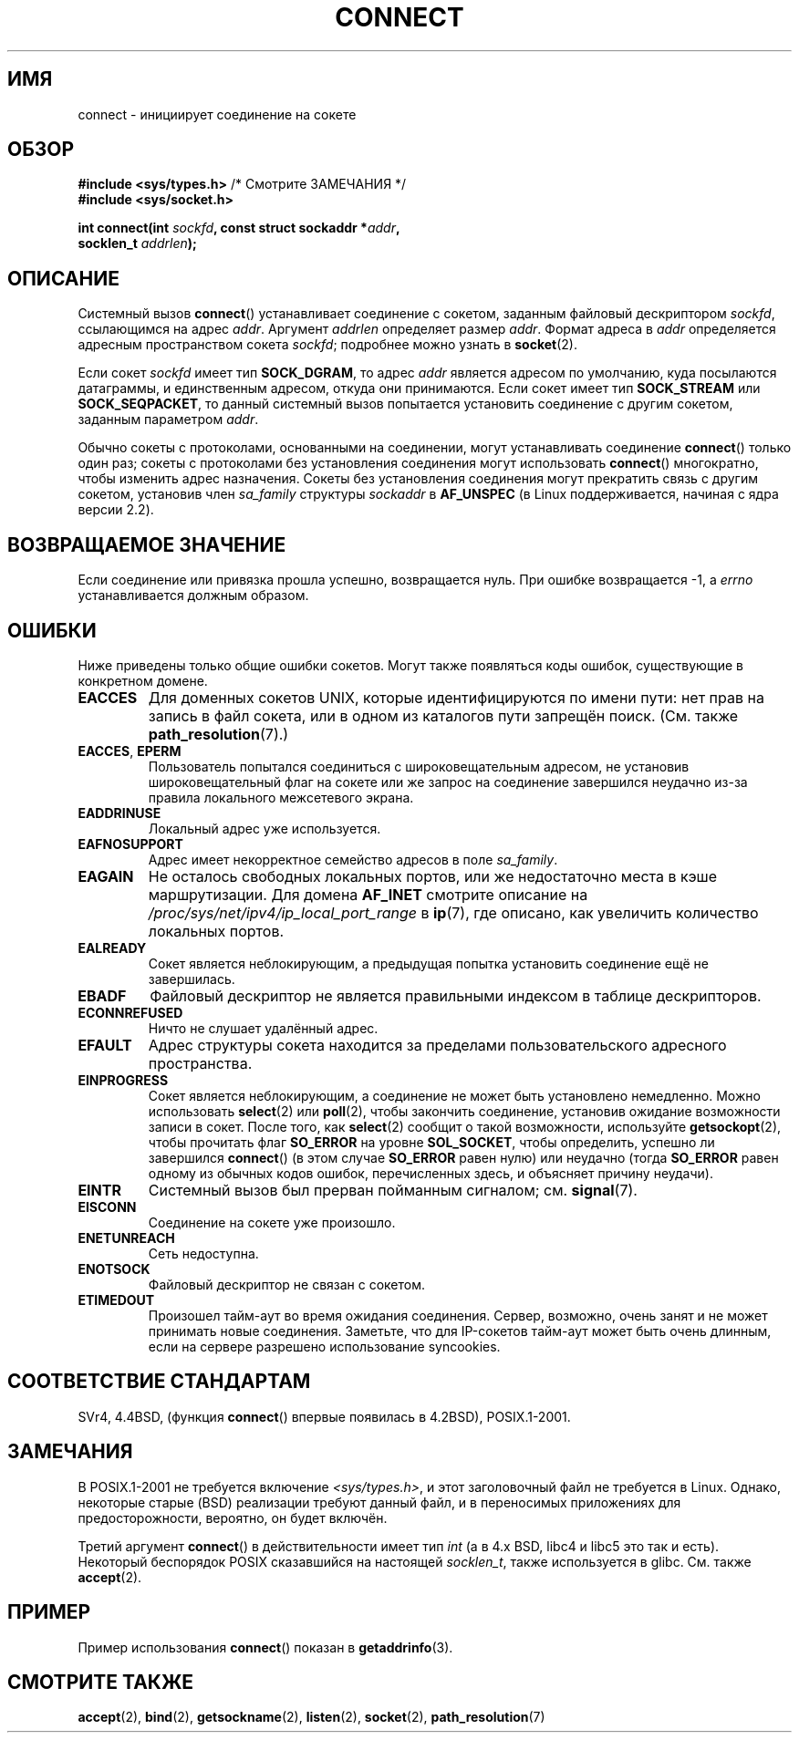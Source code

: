 .\" Hey Emacs! This file is -*- nroff -*- source.
.\"
.\" Copyright 1993 Rickard E. Faith (faith@cs.unc.edu)
.\" Portions extracted from /usr/include/sys/socket.h, which does not have
.\" any authorship information in it.  It is probably available under the GPL.
.\"
.\" Permission is granted to make and distribute verbatim copies of this
.\" manual provided the copyright notice and this permission notice are
.\" preserved on all copies.
.\"
.\" Permission is granted to copy and distribute modified versions of this
.\" manual under the conditions for verbatim copying, provided that the
.\" entire resulting derived work is distributed under the terms of a
.\" permission notice identical to this one.
.\"
.\" Since the Linux kernel and libraries are constantly changing, this
.\" manual page may be incorrect or out-of-date.  The author(s) assume no
.\" responsibility for errors or omissions, or for damages resulting from
.\" the use of the information contained herein.  The author(s) may not
.\" have taken the same level of care in the production of this manual,
.\" which is licensed free of charge, as they might when working
.\" professionally.
.\"
.\" Formatted or processed versions of this manual, if unaccompanied by
.\" the source, must acknowledge the copyright and authors of this work.
.\"
.\"
.\" Other portions are from the 6.9 (Berkeley) 3/10/91 man page:
.\"
.\" Copyright (c) 1983 The Regents of the University of California.
.\" All rights reserved.
.\"
.\" Redistribution and use in source and binary forms, with or without
.\" modification, are permitted provided that the following conditions
.\" are met:
.\" 1. Redistributions of source code must retain the above copyright
.\"    notice, this list of conditions and the following disclaimer.
.\" 2. Redistributions in binary form must reproduce the above copyright
.\"    notice, this list of conditions and the following disclaimer in the
.\"    documentation and/or other materials provided with the distribution.
.\" 3. All advertising materials mentioning features or use of this software
.\"    must display the following acknowledgement:
.\"     This product includes software developed by the University of
.\"     California, Berkeley and its contributors.
.\" 4. Neither the name of the University nor the names of its contributors
.\"    may be used to endorse or promote products derived from this software
.\"    without specific prior written permission.
.\"
.\" THIS SOFTWARE IS PROVIDED BY THE REGENTS AND CONTRIBUTORS ``AS IS'' AND
.\" ANY EXPRESS OR IMPLIED WARRANTIES, INCLUDING, BUT NOT LIMITED TO, THE
.\" IMPLIED WARRANTIES OF MERCHANTABILITY AND FITNESS FOR A PARTICULAR PURPOSE
.\" ARE DISCLAIMED.  IN NO EVENT SHALL THE REGENTS OR CONTRIBUTORS BE LIABLE
.\" FOR ANY DIRECT, INDIRECT, INCIDENTAL, SPECIAL, EXEMPLARY, OR CONSEQUENTIAL
.\" DAMAGES (INCLUDING, BUT NOT LIMITED TO, PROCUREMENT OF SUBSTITUTE GOODS
.\" OR SERVICES; LOSS OF USE, DATA, OR PROFITS; OR BUSINESS INTERRUPTION)
.\" HOWEVER CAUSED AND ON ANY THEORY OF LIABILITY, WHETHER IN CONTRACT, STRICT
.\" LIABILITY, OR TORT (INCLUDING NEGLIGENCE OR OTHERWISE) ARISING IN ANY WAY
.\" OUT OF THE USE OF THIS SOFTWARE, EVEN IF ADVISED OF THE POSSIBILITY OF
.\" SUCH DAMAGE.
.\"
.\" Modified 1997-01-31 by Eric S. Raymond <esr@thyrsus.com>
.\" Modified 1998, 1999 by Andi Kleen
.\" Modified 2004-06-23 by Michael Kerrisk <mtk.manpages@gmail.com>
.\"
.\"*******************************************************************
.\"
.\" This file was generated with po4a. Translate the source file.
.\"
.\"*******************************************************************
.TH CONNECT 2 2008\-12\-03 Linux "Руководство программиста Linux"
.SH ИМЯ
connect \- инициирует соединение на сокете
.SH ОБЗОР
.nf
\fB#include <sys/types.h>\fP          /* Смотрите ЗАМЕЧАНИЯ */
.br
\fB#include <sys/socket.h>\fP
.sp
\fBint connect(int \fP\fIsockfd\fP\fB, const struct sockaddr *\fP\fIaddr\fP\fB,\fP
\fB            socklen_t \fP\fIaddrlen\fP\fB);\fP
.fi
.SH ОПИСАНИЕ
Системный вызов \fBconnect\fP() устанавливает соединение с сокетом, заданным
файловый дескриптором \fIsockfd\fP, ссылающимся на адрес \fIaddr\fP. Аргумент
\fIaddrlen\fP определяет размер \fIaddr\fP. Формат адреса в \fIaddr\fP определяется
адресным пространством сокета \fIsockfd\fP; подробнее можно узнать в
\fBsocket\fP(2).

Если сокет \fIsockfd\fP имеет тип \fBSOCK_DGRAM\fP, то адрес \fIaddr\fP является
адресом по умолчанию, куда посылаются датаграммы, и единственным адресом,
откуда они принимаются.  Если сокет имеет тип \fBSOCK_STREAM\fP или
\fBSOCK_SEQPACKET\fP, то данный системный вызов попытается установить
соединение с другим сокетом, заданным параметром \fIaddr\fP.
.PP
Обычно сокеты с протоколами, основанными на соединении, могут устанавливать
соединение \fBconnect\fP() только один раз; сокеты с протоколами без
установления соединения могут использовать \fBconnect\fP()  многократно, чтобы
изменить адрес назначения. Сокеты без установления соединения могут
прекратить связь с другим сокетом, установив член \fIsa_family\fP структуры
\fIsockaddr\fP в \fBAF_UNSPEC\fP (в Linux поддерживается, начиная с ядра версии
2.2).
.SH "ВОЗВРАЩАЕМОЕ ЗНАЧЕНИЕ"
Если соединение или привязка прошла успешно, возвращается нуль. При ошибке
возвращается \-1, а \fIerrno\fP устанавливается должным образом.
.SH ОШИБКИ
Ниже приведены только общие ошибки сокетов. Могут также появляться коды
ошибок, существующие в конкретном домене.
.TP 
\fBEACCES\fP
Для доменных сокетов UNIX, которые идентифицируются по имени пути: нет прав
на запись в файл сокета, или в одном из каталогов пути запрещён
поиск. (См. также \fBpath_resolution\fP(7).)
.TP 
\fBEACCES\fP, \fBEPERM\fP
Пользователь попытался соединиться с широковещательным адресом, не установив
широковещательный флаг на сокете или же запрос на соединение завершился
неудачно из\-за правила локального межсетевого экрана.
.TP 
\fBEADDRINUSE\fP
Локальный адрес уже используется.
.TP 
\fBEAFNOSUPPORT\fP
Адрес имеет некорректное семейство адресов в поле \fIsa_family\fP.
.TP 
\fBEAGAIN\fP
Не осталось свободных локальных портов, или же недостаточно места в кэше
маршрутизации. Для домена \fBAF_INET\fP смотрите описание на
\fI/proc/sys/net/ipv4/ip_local_port_range\fP в \fBip\fP(7), где описано, как
увеличить количество локальных портов.
.TP 
\fBEALREADY\fP
Сокет является неблокирующим, а предыдущая попытка установить соединение ещё
не завершилась.
.TP 
\fBEBADF\fP
Файловый дескриптор не является правильными индексом в таблице
дескрипторов.
.TP 
\fBECONNREFUSED\fP
Ничто не слушает удалённый адрес.
.TP 
\fBEFAULT\fP
Адрес структуры сокета находится за пределами пользовательского адресного
пространства.
.TP 
\fBEINPROGRESS\fP
Сокет является неблокирующим, а соединение не может быть установлено
немедленно. Можно использовать \fBselect\fP(2) или \fBpoll\fP(2), чтобы закончить
соединение, установив ожидание возможности записи в сокет. После того, как
\fBselect\fP(2) сообщит о такой возможности, используйте \fBgetsockopt\fP(2),
чтобы прочитать флаг \fBSO_ERROR\fP на уровне \fBSOL_SOCKET\fP, чтобы определить,
успешно ли завершился \fBconnect\fP() (в этом случае \fBSO_ERROR\fP равен нулю)
или неудачно (тогда \fBSO_ERROR\fP равен одному из обычных кодов ошибок,
перечисленных здесь, и объясняет причину неудачи).
.TP 
\fBEINTR\fP
.\" For TCP, the connection will complete asynchronously.
.\" See http://lkml.org/lkml/2005/7/12/254
Системный вызов был прерван пойманным сигналом; см. \fBsignal\fP(7).
.TP 
\fBEISCONN\fP
Соединение на сокете уже произошло.
.TP 
\fBENETUNREACH\fP
Сеть недоступна.
.TP 
\fBENOTSOCK\fP
Файловый дескриптор не связан с сокетом.
.TP 
\fBETIMEDOUT\fP
Произошел тайм\-аут во время ожидания соединения. Сервер, возможно, очень
занят и не может принимать новые соединения. Заметьте, что для IP\-сокетов
тайм\-аут может быть очень длинным, если на сервере разрешено использование
syncookies.
.SH "СООТВЕТСТВИЕ СТАНДАРТАМ"
.\" SVr4 documents the additional
.\" general error codes
.\" .BR EADDRNOTAVAIL ,
.\" .BR EINVAL ,
.\" .BR EAFNOSUPPORT ,
.\" .BR EALREADY ,
.\" .BR EINTR ,
.\" .BR EPROTOTYPE ,
.\" and
.\" .BR ENOSR .
.\" It also
.\" documents many additional error conditions not described here.
SVr4, 4.4BSD, (функция \fBconnect\fP() впервые появилась в 4.2BSD),
POSIX.1\-2001.
.SH ЗАМЕЧАНИЯ
В POSIX.1\-2001 не требуется включение \fI<sys/types.h>\fP, и этот
заголовочный файл не требуется в Linux. Однако, некоторые старые (BSD)
реализации требуют данный файл, и в переносимых приложениях для
предосторожности, вероятно, он будет включён.

Третий аргумент \fBconnect\fP()  в действительности имеет тип \fIint\fP (а в 4.x
BSD, libc4 и libc5 это так и есть). Некоторый беспорядок POSIX сказавшийся
на настоящей \fIsocklen_t\fP, также используется в glibc. См. также
\fBaccept\fP(2).
.SH ПРИМЕР
Пример использования \fBconnect\fP() показан в \fBgetaddrinfo\fP(3).
.SH "СМОТРИТЕ ТАКЖЕ"
\fBaccept\fP(2), \fBbind\fP(2), \fBgetsockname\fP(2), \fBlisten\fP(2), \fBsocket\fP(2),
\fBpath_resolution\fP(7)
